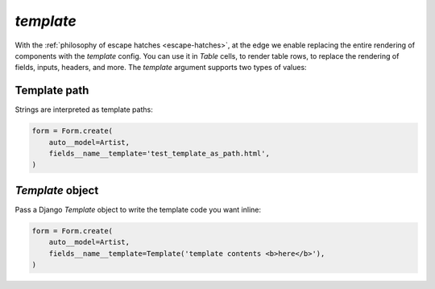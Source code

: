 .. _template:

`template`
----------

With the :ref:`philosophy of escape hatches <escape-hatches>`, at the edge we enable replacing the entire rendering of components with the `template` config. You can use it in `Table` cells, to render table rows, to replace the rendering of fields, inputs, headers, and more. The `template` argument supports two types of values:



Template path
~~~~~~~~~~~~~

Strings are interpreted as template paths:

.. code-block:: python

    form = Form.create(
        auto__model=Artist,
        fields__name__template='test_template_as_path.html',
    )

.. raw:: html

    <div class="iframe_collapse" onclick="toggle('f9c47df9-af5b-48b5-bb55-cd1468cbd801', this)">▼ Hide result</div>
    <iframe id="f9c47df9-af5b-48b5-bb55-cd1468cbd801" src="doc_includes/template/test_template_as_path.html" style="background: white; display: ; width: 100%; min-height: 100px; border: 1px solid gray;"></iframe>

`Template` object
~~~~~~~~~~~~~~~~~

Pass a Django `Template` object to write the template code you want inline:

.. code-block:: python

    form = Form.create(
        auto__model=Artist,
        fields__name__template=Template('template contents <b>here</b>'),
    )

.. raw:: html

    <div class="iframe_collapse" onclick="toggle('5310f48f-12a2-4303-a3ab-afb62a0b6962', this)">▼ Hide result</div>
    <iframe id="5310f48f-12a2-4303-a3ab-afb62a0b6962" src="doc_includes/template/test_template_objects.html" style="background: white; display: ; width: 100%; min-height: 100px; border: 1px solid gray;"></iframe>

